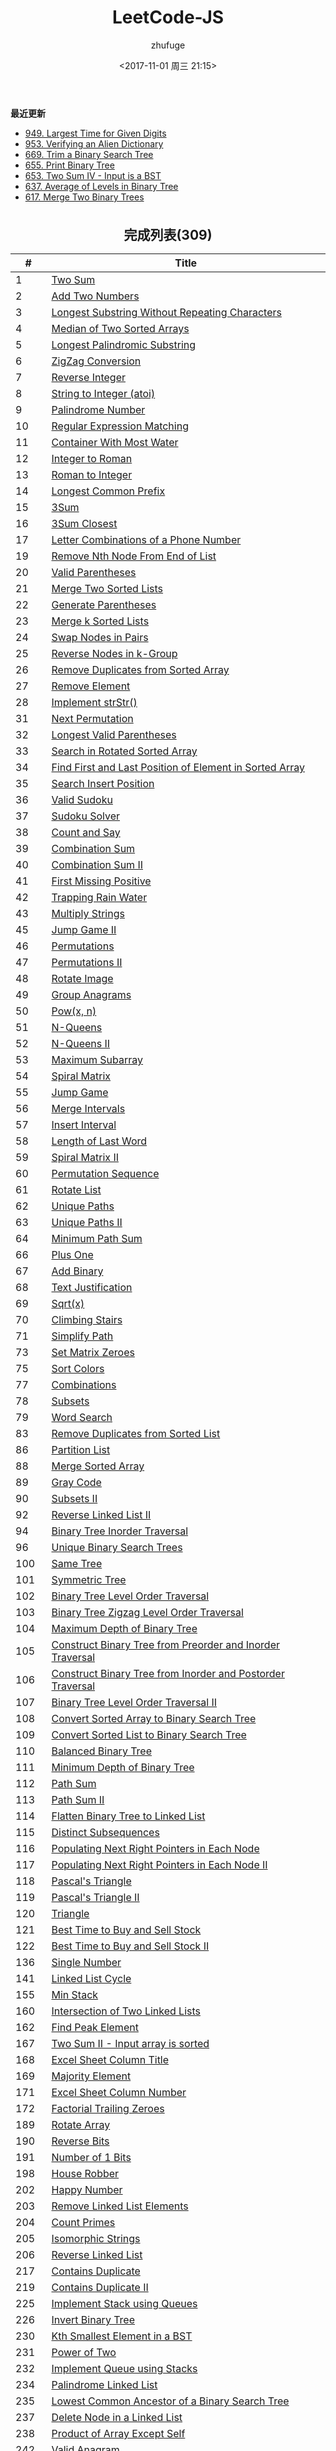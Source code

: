 #+TITLE: LeetCode-JS
#+AUTHOR: zhufuge
#+DATE: <2017-11-01 周三 21:15>
#+CATEGORIES: 算法

*最近更新*
- [[https://github.com/zhufuge/leetcode-js/blob/master/problems/0949-largest-time-for-given-digits.js][949. Largest Time for Given Digits]]
- [[https://github.com/zhufuge/leetcode-js/blob/master/problems/0953-verifying-an-alien-dictionary.js][953. Verifying an Alien Dictionary]]
- [[https://github.com/zhufuge/leetcode-js/blob/master/problems/0669-trim-a-binary-search-tree.js][669. Trim a Binary Search Tree]]
- [[https://github.com/zhufuge/leetcode-js/blob/master/problems/0655-print-binary-tree.js][655. Print Binary Tree]]
- [[https://github.com/zhufuge/leetcode-js/blob/master/problems/0653-two-sum-iv-input-is-a-bst.js][653. Two Sum IV - Input is a BST]]
- [[https://github.com/zhufuge/leetcode-js/blob/master/problems/0637-average-of-levels-in-binary-tree.js][637. Average of Levels in Binary Tree]]
- [[https://github.com/zhufuge/leetcode-js/blob/master/problems/0617-merge-two-binary-trees.js][617. Merge Two Binary Trees]]

#+BEGIN_HTML
<!--more-->
#+END_HTML

#+BEGIN_HTML
<h2 style="text-align:center;border:none;margin:36px auto 6px;">完成列表(309)</h2>
#+END_HTML

|   # | Title |
|-----+-------|
| 1 | [[https://github.com/zhufuge/leetcode-js/blob/master/problems/0001-two-sum.js][Two Sum]] |
| 2 | [[https://github.com/zhufuge/leetcode-js/blob/master/problems/0002-add-two-numbers.js][Add Two Numbers]] |
| 3 | [[https://github.com/zhufuge/leetcode-js/blob/master/problems/0003-longest-substring-without-repeating-characters.js][Longest Substring Without Repeating Characters]] |
| 4 | [[https://github.com/zhufuge/leetcode-js/blob/master/problems/0004-median-of-two-sorted-arrays.js][Median of Two Sorted Arrays]] |
| 5 | [[https://github.com/zhufuge/leetcode-js/blob/master/problems/0005-longest-palindromic-substring.js][Longest Palindromic Substring]] |
| 6 | [[https://github.com/zhufuge/leetcode-js/blob/master/problems/0006-zigzag-conversion.js][ZigZag Conversion]] |
| 7 | [[https://github.com/zhufuge/leetcode-js/blob/master/problems/0007-reverse-integer.js][Reverse Integer]] |
| 8 | [[https://github.com/zhufuge/leetcode-js/blob/master/problems/0008-string-to-integer-atoi.js][String to Integer (atoi)]] |
| 9 | [[https://github.com/zhufuge/leetcode-js/blob/master/problems/0009-palindrome-number.js][Palindrome Number]] |
| 10 | [[https://github.com/zhufuge/leetcode-js/blob/master/problems/0010-regular-expression-matching.js][Regular Expression Matching]] |
| 11 | [[https://github.com/zhufuge/leetcode-js/blob/master/problems/0011-container-with-most-water.js][Container With Most Water]] |
| 12 | [[https://github.com/zhufuge/leetcode-js/blob/master/problems/0012-integer-to-roman.js][Integer to Roman]] |
| 13 | [[https://github.com/zhufuge/leetcode-js/blob/master/problems/0013-roman-to-integer.js][Roman to Integer]] |
| 14 | [[https://github.com/zhufuge/leetcode-js/blob/master/problems/0014-longest-common-prefix.js][Longest Common Prefix]] |
| 15 | [[https://github.com/zhufuge/leetcode-js/blob/master/problems/0015-3sum.js][3Sum]] |
| 16 | [[https://github.com/zhufuge/leetcode-js/blob/master/problems/0016-3sum-closest.js][3Sum Closest]] |
| 17 | [[https://github.com/zhufuge/leetcode-js/blob/master/problems/0017-letter-combinations-of-a-phone-number.js][Letter Combinations of a Phone Number]] |
| 19 | [[https://github.com/zhufuge/leetcode-js/blob/master/problems/0019-remove-nth-node-from-end-of-list.js][Remove Nth Node From End of List]] |
| 20 | [[https://github.com/zhufuge/leetcode-js/blob/master/problems/0020-valid-parentheses.js][Valid Parentheses]] |
| 21 | [[https://github.com/zhufuge/leetcode-js/blob/master/problems/0021-merge-two-sorted-lists.js][Merge Two Sorted Lists]] |
| 22 | [[https://github.com/zhufuge/leetcode-js/blob/master/problems/0022-generate-parentheses.js][Generate Parentheses]] |
| 23 | [[https://github.com/zhufuge/leetcode-js/blob/master/problems/0023-merge-k-sorted-lists.js][Merge k Sorted Lists]] |
| 24 | [[https://github.com/zhufuge/leetcode-js/blob/master/problems/0024-swap-nodes-in-pairs.js][Swap Nodes in Pairs]] |
| 25 | [[https://github.com/zhufuge/leetcode-js/blob/master/problems/0025-reverse-nodes-in-k-group.js][Reverse Nodes in k-Group]] |
| 26 | [[https://github.com/zhufuge/leetcode-js/blob/master/problems/0026-remove-duplicates-from-sorted-array.js][Remove Duplicates from Sorted Array]] |
| 27 | [[https://github.com/zhufuge/leetcode-js/blob/master/problems/0027-remove-element.js][Remove Element]] |
| 28 | [[https://github.com/zhufuge/leetcode-js/blob/master/problems/0028-implement-strstr.js][Implement strStr()]] |
| 31 | [[https://github.com/zhufuge/leetcode-js/blob/master/problems/0031-next-permutation.js][Next Permutation]] |
| 32 | [[https://github.com/zhufuge/leetcode-js/blob/master/problems/0032-longest-valid-parentheses.js][Longest Valid Parentheses]] |
| 33 | [[https://github.com/zhufuge/leetcode-js/blob/master/problems/0033-search-in-rotated-sorted-array.js][Search in Rotated Sorted Array]] |
| 34 | [[https://github.com/zhufuge/leetcode-js/blob/master/problems/0034-find-first-and-last-position-of-element-in-sorted-array.js][Find First and Last Position of Element in Sorted Array]] |
| 35 | [[https://github.com/zhufuge/leetcode-js/blob/master/problems/0035-search-insert-position.js][Search Insert Position]] |
| 36 | [[https://github.com/zhufuge/leetcode-js/blob/master/problems/0036-valid-sudoku.js][Valid Sudoku]] |
| 37 | [[https://github.com/zhufuge/leetcode-js/blob/master/problems/0037-sudoku-solver.js][Sudoku Solver]] |
| 38 | [[https://github.com/zhufuge/leetcode-js/blob/master/problems/0038-count-and-say.js][Count and Say]] |
| 39 | [[https://github.com/zhufuge/leetcode-js/blob/master/problems/0039-combination-sum.js][Combination Sum]] |
| 40 | [[https://github.com/zhufuge/leetcode-js/blob/master/problems/0040-combination-sum-ii.js][Combination Sum II]] |
| 41 | [[https://github.com/zhufuge/leetcode-js/blob/master/problems/0041-first-missing-positive.js][First Missing Positive]] |
| 42 | [[https://github.com/zhufuge/leetcode-js/blob/master/problems/0042-trapping-rain-water.js][Trapping Rain Water]] |
| 43 | [[https://github.com/zhufuge/leetcode-js/blob/master/problems/0043-multiply-strings.js][Multiply Strings]] |
| 45 | [[https://github.com/zhufuge/leetcode-js/blob/master/problems/0045-jump-game-ii.js][Jump Game II]] |
| 46 | [[https://github.com/zhufuge/leetcode-js/blob/master/problems/0046-permutations.js][Permutations]] |
| 47 | [[https://github.com/zhufuge/leetcode-js/blob/master/problems/0047-permutations-ii.js][Permutations II]] |
| 48 | [[https://github.com/zhufuge/leetcode-js/blob/master/problems/0048-rotate-image.js][Rotate Image]] |
| 49 | [[https://github.com/zhufuge/leetcode-js/blob/master/problems/0049-group-anagrams.js][Group Anagrams]] |
| 50 | [[https://github.com/zhufuge/leetcode-js/blob/master/problems/0050-powx-n.js][Pow(x, n)]] |
| 51 | [[https://github.com/zhufuge/leetcode-js/blob/master/problems/0051-n-queens.js][N-Queens]] |
| 52 | [[https://github.com/zhufuge/leetcode-js/blob/master/problems/0052-n-queens-ii.js][N-Queens II]] |
| 53 | [[https://github.com/zhufuge/leetcode-js/blob/master/problems/0053-maximum-subarray.js][Maximum Subarray]] |
| 54 | [[https://github.com/zhufuge/leetcode-js/blob/master/problems/0054-spiral-matrix.js][Spiral Matrix]] |
| 55 | [[https://github.com/zhufuge/leetcode-js/blob/master/problems/0055-jump-game.js][Jump Game]] |
| 56 | [[https://github.com/zhufuge/leetcode-js/blob/master/problems/0056-merge-intervals.js][Merge Intervals]] |
| 57 | [[https://github.com/zhufuge/leetcode-js/blob/master/problems/0057-insert-interval.js][Insert Interval]] |
| 58 | [[https://github.com/zhufuge/leetcode-js/blob/master/problems/0058-length-of-last-word.js][Length of Last Word]] |
| 59 | [[https://github.com/zhufuge/leetcode-js/blob/master/problems/0059-spiral-matrix-ii.js][Spiral Matrix II]] |
| 60 | [[https://github.com/zhufuge/leetcode-js/blob/master/problems/0060-permutation-sequence.js][Permutation Sequence]] |
| 61 | [[https://github.com/zhufuge/leetcode-js/blob/master/problems/0061-rotate-list.js][Rotate List]] |
| 62 | [[https://github.com/zhufuge/leetcode-js/blob/master/problems/0062-unique-paths.js][Unique Paths]] |
| 63 | [[https://github.com/zhufuge/leetcode-js/blob/master/problems/0063-unique-paths-ii.js][Unique Paths II]] |
| 64 | [[https://github.com/zhufuge/leetcode-js/blob/master/problems/0064-minimum-path-sum.js][Minimum Path Sum]] |
| 66 | [[https://github.com/zhufuge/leetcode-js/blob/master/problems/0066-plus-one.js][Plus One]] |
| 67 | [[https://github.com/zhufuge/leetcode-js/blob/master/problems/0067-add-binary.js][Add Binary]] |
| 68 | [[https://github.com/zhufuge/leetcode-js/blob/master/problems/0068-text-justification.js][Text Justification]] |
| 69 | [[https://github.com/zhufuge/leetcode-js/blob/master/problems/0069-sqrtx.js][Sqrt(x)]] |
| 70 | [[https://github.com/zhufuge/leetcode-js/blob/master/problems/0070-climbing-stairs.js][Climbing Stairs]] |
| 71 | [[https://github.com/zhufuge/leetcode-js/blob/master/problems/0071-simplify-path.js][Simplify Path]] |
| 73 | [[https://github.com/zhufuge/leetcode-js/blob/master/problems/0073-set-matrix-zeroes.js][Set Matrix Zeroes]] |
| 75 | [[https://github.com/zhufuge/leetcode-js/blob/master/problems/0075-sort-colors.js][Sort Colors]] |
| 77 | [[https://github.com/zhufuge/leetcode-js/blob/master/problems/0077-combinations.js][Combinations]] |
| 78 | [[https://github.com/zhufuge/leetcode-js/blob/master/problems/0078-subsets.js][Subsets]] |
| 79 | [[https://github.com/zhufuge/leetcode-js/blob/master/problems/0079-word-search.js][Word Search]] |
| 83 | [[https://github.com/zhufuge/leetcode-js/blob/master/problems/0083-remove-duplicates-from-sorted-list.js][Remove Duplicates from Sorted List]] |
| 86 | [[https://github.com/zhufuge/leetcode-js/blob/master/problems/0086-partition-list.js][Partition List]] |
| 88 | [[https://github.com/zhufuge/leetcode-js/blob/master/problems/0088-merge-sorted-array.js][Merge Sorted Array]] |
| 89 | [[https://github.com/zhufuge/leetcode-js/blob/master/problems/0089-gray-code.js][Gray Code]] |
| 90 | [[https://github.com/zhufuge/leetcode-js/blob/master/problems/0090-subsets-ii.js][Subsets II]] |
| 92 | [[https://github.com/zhufuge/leetcode-js/blob/master/problems/0092-reverse-linked-list-ii.js][Reverse Linked List II]] |
| 94 | [[https://github.com/zhufuge/leetcode-js/blob/master/problems/0094-binary-tree-inorder-traversal.js][Binary Tree Inorder Traversal]] |
| 96 | [[https://github.com/zhufuge/leetcode-js/blob/master/problems/0096-unique-binary-search-trees.js][Unique Binary Search Trees]] |
| 100 | [[https://github.com/zhufuge/leetcode-js/blob/master/problems/0100-same-tree.js][Same Tree]] |
| 101 | [[https://github.com/zhufuge/leetcode-js/blob/master/problems/0101-symmetric-tree.js][Symmetric Tree]] |
| 102 | [[https://github.com/zhufuge/leetcode-js/blob/master/problems/0102-binary-tree-level-order-traversal.js][Binary Tree Level Order Traversal]] |
| 103 | [[https://github.com/zhufuge/leetcode-js/blob/master/problems/0103-binary-tree-zigzag-level-order-traversal.js][Binary Tree Zigzag Level Order Traversal]] |
| 104 | [[https://github.com/zhufuge/leetcode-js/blob/master/problems/0104-maximum-depth-of-binary-tree.js][Maximum Depth of Binary Tree]] |
| 105 | [[https://github.com/zhufuge/leetcode-js/blob/master/problems/0105-construct-binary-tree-from-preorder-and-inorder-traversal.js][Construct Binary Tree from Preorder and Inorder Traversal]] |
| 106 | [[https://github.com/zhufuge/leetcode-js/blob/master/problems/0106-construct-binary-tree-from-inorder-and-postorder-traversal.js][Construct Binary Tree from Inorder and Postorder Traversal]] |
| 107 | [[https://github.com/zhufuge/leetcode-js/blob/master/problems/0107-binary-tree-level-order-traversal-ii.js][Binary Tree Level Order Traversal II]] |
| 108 | [[https://github.com/zhufuge/leetcode-js/blob/master/problems/0108-convert-sorted-array-to-binary-search-tree.js][Convert Sorted Array to Binary Search Tree]] |
| 109 | [[https://github.com/zhufuge/leetcode-js/blob/master/problems/0109-convert-sorted-list-to-binary-search-tree.js][Convert Sorted List to Binary Search Tree]] |
| 110 | [[https://github.com/zhufuge/leetcode-js/blob/master/problems/0110-balanced-binary-tree.js][Balanced Binary Tree]] |
| 111 | [[https://github.com/zhufuge/leetcode-js/blob/master/problems/0111-minimum-depth-of-binary-tree.js][Minimum Depth of Binary Tree]] |
| 112 | [[https://github.com/zhufuge/leetcode-js/blob/master/problems/0112-path-sum.js][Path Sum]] |
| 113 | [[https://github.com/zhufuge/leetcode-js/blob/master/problems/0113-path-sum-ii.js][Path Sum II]] |
| 114 | [[https://github.com/zhufuge/leetcode-js/blob/master/problems/0114-flatten-binary-tree-to-linked-list.js][Flatten Binary Tree to Linked List]] |
| 115 | [[https://github.com/zhufuge/leetcode-js/blob/master/problems/0115-distinct-subsequences.js][Distinct Subsequences]] |
| 116 | [[https://github.com/zhufuge/leetcode-js/blob/master/problems/0116-populating-next-right-pointers-in-each-node.js][Populating Next Right Pointers in Each Node]] |
| 117 | [[https://github.com/zhufuge/leetcode-js/blob/master/problems/0117-populating-next-right-pointers-in-each-node-ii.js][Populating Next Right Pointers in Each Node II]] |
| 118 | [[https://github.com/zhufuge/leetcode-js/blob/master/problems/0118-pascals-triangle.js][Pascal's Triangle]] |
| 119 | [[https://github.com/zhufuge/leetcode-js/blob/master/problems/0119-pascals-triangle-ii.js][Pascal's Triangle II]] |
| 120 | [[https://github.com/zhufuge/leetcode-js/blob/master/problems/0120-triangle.js][Triangle]] |
| 121 | [[https://github.com/zhufuge/leetcode-js/blob/master/problems/0121-best-time-to-buy-and-sell-stock.js][Best Time to Buy and Sell Stock]] |
| 122 | [[https://github.com/zhufuge/leetcode-js/blob/master/problems/0122-best-time-to-buy-and-sell-stock-ii.js][Best Time to Buy and Sell Stock II]] |
| 136 | [[https://github.com/zhufuge/leetcode-js/blob/master/problems/0136-single-number.js][Single Number]] |
| 141 | [[https://github.com/zhufuge/leetcode-js/blob/master/problems/0141-linked-list-cycle.js][Linked List Cycle]] |
| 155 | [[https://github.com/zhufuge/leetcode-js/blob/master/problems/0155-min-stack.js][Min Stack]] |
| 160 | [[https://github.com/zhufuge/leetcode-js/blob/master/problems/0160-intersection-of-two-linked-lists.js][Intersection of Two Linked Lists]] |
| 162 | [[https://github.com/zhufuge/leetcode-js/blob/master/problems/0162-find-peak-element.js][Find Peak Element]] |
| 167 | [[https://github.com/zhufuge/leetcode-js/blob/master/problems/0167-two-sum-ii-input-array-is-sorted.js][Two Sum II - Input array is sorted]] |
| 168 | [[https://github.com/zhufuge/leetcode-js/blob/master/problems/0168-excel-sheet-column-title.js][Excel Sheet Column Title]] |
| 169 | [[https://github.com/zhufuge/leetcode-js/blob/master/problems/0169-majority-element.js][Majority Element]] |
| 171 | [[https://github.com/zhufuge/leetcode-js/blob/master/problems/0171-excel-sheet-column-number.js][Excel Sheet Column Number]] |
| 172 | [[https://github.com/zhufuge/leetcode-js/blob/master/problems/0172-factorial-trailing-zeroes.js][Factorial Trailing Zeroes]] |
| 189 | [[https://github.com/zhufuge/leetcode-js/blob/master/problems/0189-rotate-array.js][Rotate Array]] |
| 190 | [[https://github.com/zhufuge/leetcode-js/blob/master/problems/0190-reverse-bits.js][Reverse Bits]] |
| 191 | [[https://github.com/zhufuge/leetcode-js/blob/master/problems/0191-number-of-1-bits.js][Number of 1 Bits]] |
| 198 | [[https://github.com/zhufuge/leetcode-js/blob/master/problems/0198-house-robber.js][House Robber]] |
| 202 | [[https://github.com/zhufuge/leetcode-js/blob/master/problems/0202-happy-number.js][Happy Number]] |
| 203 | [[https://github.com/zhufuge/leetcode-js/blob/master/problems/0203-remove-linked-list-elements.js][Remove Linked List Elements]] |
| 204 | [[https://github.com/zhufuge/leetcode-js/blob/master/problems/0204-count-primes.js][Count Primes]] |
| 205 | [[https://github.com/zhufuge/leetcode-js/blob/master/problems/0205-isomorphic-strings.js][Isomorphic Strings]] |
| 206 | [[https://github.com/zhufuge/leetcode-js/blob/master/problems/0206-reverse-linked-list.js][Reverse Linked List]] |
| 217 | [[https://github.com/zhufuge/leetcode-js/blob/master/problems/0217-contains-duplicate.js][Contains Duplicate]] |
| 219 | [[https://github.com/zhufuge/leetcode-js/blob/master/problems/0219-contains-duplicate-ii.js][Contains Duplicate II]] |
| 225 | [[https://github.com/zhufuge/leetcode-js/blob/master/problems/0225-implement-stack-using-queues.js][Implement Stack using Queues]] |
| 226 | [[https://github.com/zhufuge/leetcode-js/blob/master/problems/0226-invert-binary-tree.js][Invert Binary Tree]] |
| 230 | [[https://github.com/zhufuge/leetcode-js/blob/master/problems/0230-kth-smallest-element-in-a-bst.js][Kth Smallest Element in a BST]] |
| 231 | [[https://github.com/zhufuge/leetcode-js/blob/master/problems/0231-power-of-two.js][Power of Two]] |
| 232 | [[https://github.com/zhufuge/leetcode-js/blob/master/problems/0232-implement-queue-using-stacks.js][Implement Queue using Stacks]] |
| 234 | [[https://github.com/zhufuge/leetcode-js/blob/master/problems/0234-palindrome-linked-list.js][Palindrome Linked List]] |
| 235 | [[https://github.com/zhufuge/leetcode-js/blob/master/problems/0235-lowest-common-ancestor-of-a-binary-search-tree.js][Lowest Common Ancestor of a Binary Search Tree]] |
| 237 | [[https://github.com/zhufuge/leetcode-js/blob/master/problems/0237-delete-node-in-a-linked-list.js][Delete Node in a Linked List]] |
| 238 | [[https://github.com/zhufuge/leetcode-js/blob/master/problems/0238-product-of-array-except-self.js][Product of Array Except Self]] |
| 242 | [[https://github.com/zhufuge/leetcode-js/blob/master/problems/0242-valid-anagram.js][Valid Anagram]] |
| 257 | [[https://github.com/zhufuge/leetcode-js/blob/master/problems/0257-binary-tree-paths.js][Binary Tree Paths]] |
| 258 | [[https://github.com/zhufuge/leetcode-js/blob/master/problems/0258-add-digits.js][Add Digits]] |
| 260 | [[https://github.com/zhufuge/leetcode-js/blob/master/problems/0260-single-number-iii.js][Single Number III]] |
| 263 | [[https://github.com/zhufuge/leetcode-js/blob/master/problems/0263-ugly-number.js][Ugly Number]] |
| 268 | [[https://github.com/zhufuge/leetcode-js/blob/master/problems/0268-missing-number.js][Missing Number]] |
| 274 | [[https://github.com/zhufuge/leetcode-js/blob/master/problems/0274-h-index.js][H-Index]] |
| 278 | [[https://github.com/zhufuge/leetcode-js/blob/master/problems/0278-first-bad-version.js][First Bad Version]] |
| 283 | [[https://github.com/zhufuge/leetcode-js/blob/master/problems/0283-move-zeroes.js][Move Zeroes]] |
| 290 | [[https://github.com/zhufuge/leetcode-js/blob/master/problems/0290-word-pattern.js][Word Pattern]] |
| 292 | [[https://github.com/zhufuge/leetcode-js/blob/master/problems/0292-nim-game.js][Nim Game]] |
| 299 | [[https://github.com/zhufuge/leetcode-js/blob/master/problems/0299-bulls-and-cows.js][Bulls and Cows]] |
| 303 | [[https://github.com/zhufuge/leetcode-js/blob/master/problems/0303-range-sum-query-immutable.js][Range Sum Query - Immutable]] |
| 326 | [[https://github.com/zhufuge/leetcode-js/blob/master/problems/0326-power-of-three.js][Power of Three]] |
| 338 | [[https://github.com/zhufuge/leetcode-js/blob/master/problems/0338-counting-bits.js][Counting Bits]] |
| 342 | [[https://github.com/zhufuge/leetcode-js/blob/master/problems/0342-power-of-four.js][Power of Four]] |
| 344 | [[https://github.com/zhufuge/leetcode-js/blob/master/problems/0344-reverse-string.js][Reverse String]] |
| 345 | [[https://github.com/zhufuge/leetcode-js/blob/master/problems/0345-reverse-vowels-of-a-string.js][Reverse Vowels of a String]] |
| 347 | [[https://github.com/zhufuge/leetcode-js/blob/master/problems/0347-top-k-frequent-elements.js][Top K Frequent Elements]] |
| 349 | [[https://github.com/zhufuge/leetcode-js/blob/master/problems/0349-intersection-of-two-arrays.js][Intersection of Two Arrays]] |
| 350 | [[https://github.com/zhufuge/leetcode-js/blob/master/problems/0350-intersection-of-two-arrays-ii.js][Intersection of Two Arrays II]] |
| 367 | [[https://github.com/zhufuge/leetcode-js/blob/master/problems/0367-valid-perfect-square.js][Valid Perfect Square]] |
| 371 | [[https://github.com/zhufuge/leetcode-js/blob/master/problems/0371-sum-of-two-integers.js][Sum of Two Integers]] |
| 383 | [[https://github.com/zhufuge/leetcode-js/blob/master/problems/0383-ransom-note.js][Ransom Note]] |
| 387 | [[https://github.com/zhufuge/leetcode-js/blob/master/problems/0387-first-unique-character-in-a-string.js][First Unique Character in a String]] |
| 389 | [[https://github.com/zhufuge/leetcode-js/blob/master/problems/0389-find-the-difference.js][Find the Difference]] |
| 400 | [[https://github.com/zhufuge/leetcode-js/blob/master/problems/0400-nth-digit.js][Nth Digit]] |
| 401 | [[https://github.com/zhufuge/leetcode-js/blob/master/problems/0401-binary-watch.js][Binary Watch]] |
| 404 | [[https://github.com/zhufuge/leetcode-js/blob/master/problems/0404-sum-of-left-leaves.js][Sum of Left Leaves]] |
| 405 | [[https://github.com/zhufuge/leetcode-js/blob/master/problems/0405-convert-a-number-to-hexadecimal.js][Convert a Number to Hexadecimal]] |
| 406 | [[https://github.com/zhufuge/leetcode-js/blob/master/problems/0406-queue-reconstruction-by-height.js][Queue Reconstruction by Height]] |
| 409 | [[https://github.com/zhufuge/leetcode-js/blob/master/problems/0409-longest-palindrome.js][Longest Palindrome]] |
| 412 | [[https://github.com/zhufuge/leetcode-js/blob/master/problems/0412-fizz-buzz.js][Fizz Buzz]] |
| 413 | [[https://github.com/zhufuge/leetcode-js/blob/master/problems/0413-arithmetic-slices.js][Arithmetic Slices]] |
| 414 | [[https://github.com/zhufuge/leetcode-js/blob/master/problems/0414-third-maximum-number.js][Third Maximum Number]] |
| 415 | [[https://github.com/zhufuge/leetcode-js/blob/master/problems/0415-add-strings.js][Add Strings]] |
| 419 | [[https://github.com/zhufuge/leetcode-js/blob/master/problems/0419-battleships-in-a-board.js][Battleships in a Board]] |
| 434 | [[https://github.com/zhufuge/leetcode-js/blob/master/problems/0434-number-of-segments-in-a-string.js][Number of Segments in a String]] |
| 437 | [[https://github.com/zhufuge/leetcode-js/blob/master/problems/0437-path-sum-iii.js][Path Sum III]] |
| 438 | [[https://github.com/zhufuge/leetcode-js/blob/master/problems/0438-find-all-anagrams-in-a-string.js][Find All Anagrams in a String]] |
| 441 | [[https://github.com/zhufuge/leetcode-js/blob/master/problems/0441-arranging-coins.js][Arranging Coins]] |
| 442 | [[https://github.com/zhufuge/leetcode-js/blob/master/problems/0442-find-all-duplicates-in-an-array.js][Find All Duplicates in an Array]] |
| 443 | [[https://github.com/zhufuge/leetcode-js/blob/master/problems/0443-string-compression.js][String Compression]] |
| 447 | [[https://github.com/zhufuge/leetcode-js/blob/master/problems/0447-number-of-boomerangs.js][Number of Boomerangs]] |
| 448 | [[https://github.com/zhufuge/leetcode-js/blob/master/problems/0448-find-all-numbers-disappeared-in-an-array.js][Find All Numbers Disappeared in an Array]] |
| 451 | [[https://github.com/zhufuge/leetcode-js/blob/master/problems/0451-sort-characters-by-frequency.js][Sort Characters By Frequency]] |
| 453 | [[https://github.com/zhufuge/leetcode-js/blob/master/problems/0453-minimum-moves-to-equal-array-elements.js][Minimum Moves to Equal Array Elements]] |
| 455 | [[https://github.com/zhufuge/leetcode-js/blob/master/problems/0455-assign-cookies.js][Assign Cookies]] |
| 458 | [[https://github.com/zhufuge/leetcode-js/blob/master/problems/0458-poor-pigs.js][Poor Pigs]] |
| 459 | [[https://github.com/zhufuge/leetcode-js/blob/master/problems/0459-repeated-substring-pattern.js][Repeated Substring Pattern]] |
| 462 | [[https://github.com/zhufuge/leetcode-js/blob/master/problems/0462-minimum-moves-to-equal-array-elements-ii.js][Minimum Moves to Equal Array Elements II]] |
| 463 | [[https://github.com/zhufuge/leetcode-js/blob/master/problems/0463-island-perimeter.js][Island Perimeter]] |
| 467 | [[https://github.com/zhufuge/leetcode-js/blob/master/problems/0467-unique-substrings-in-wraparound-string.js][Unique Substrings in Wraparound String]] |
| 475 | [[https://github.com/zhufuge/leetcode-js/blob/master/problems/0475-heaters.js][Heaters]] |
| 476 | [[https://github.com/zhufuge/leetcode-js/blob/master/problems/0476-number-complement.js][Number Complement]] |
| 479 | [[https://github.com/zhufuge/leetcode-js/blob/master/problems/0479-largest-palindrome-product.js][Largest Palindrome Product]] |
| 481 | [[https://github.com/zhufuge/leetcode-js/blob/master/problems/0481-magical-string.js][Magical String]] |
| 485 | [[https://github.com/zhufuge/leetcode-js/blob/master/problems/0485-max-consecutive-ones.js][Max Consecutive Ones]] |
| 492 | [[https://github.com/zhufuge/leetcode-js/blob/master/problems/0492-construct-the-rectangle.js][Construct the Rectangle]] |
| 495 | [[https://github.com/zhufuge/leetcode-js/blob/master/problems/0495-teemo-attacking.js][Teemo Attacking]] |
| 496 | [[https://github.com/zhufuge/leetcode-js/blob/master/problems/0496-next-greater-element-i.js][Next Greater Element I]] |
| 500 | [[https://github.com/zhufuge/leetcode-js/blob/master/problems/0500-keyboard-row.js][Keyboard Row]] |
| 501 | [[https://github.com/zhufuge/leetcode-js/blob/master/problems/0501-find-mode-in-binary-search-tree.js][Find Mode in Binary Search Tree]] |
| 504 | [[https://github.com/zhufuge/leetcode-js/blob/master/problems/0504-base-7.js][Base 7]] |
| 506 | [[https://github.com/zhufuge/leetcode-js/blob/master/problems/0506-relative-ranks.js][Relative Ranks]] |
| 507 | [[https://github.com/zhufuge/leetcode-js/blob/master/problems/0507-perfect-number.js][Perfect Number]] |
| 508 | [[https://github.com/zhufuge/leetcode-js/blob/master/problems/0508-most-frequent-subtree-sum.js][Most Frequent Subtree Sum]] |
| 513 | [[https://github.com/zhufuge/leetcode-js/blob/master/problems/0513-find-bottom-left-tree-value.js][Find Bottom Left Tree Value]] |
| 515 | [[https://github.com/zhufuge/leetcode-js/blob/master/problems/0515-find-largest-value-in-each-tree-row.js][Find Largest Value in Each Tree Row]] |
| 520 | [[https://github.com/zhufuge/leetcode-js/blob/master/problems/0520-detect-capital.js][Detect Capital]] |
| 521 | [[https://github.com/zhufuge/leetcode-js/blob/master/problems/0521-longest-uncommon-subsequence-i.js][Longest Uncommon Subsequence I ]] |
| 526 | [[https://github.com/zhufuge/leetcode-js/blob/master/problems/0526-beautiful-arrangement.js][Beautiful Arrangement]] |
| 529 | [[https://github.com/zhufuge/leetcode-js/blob/master/problems/0529-minesweeper.js][Minesweeper]] |
| 530 | [[https://github.com/zhufuge/leetcode-js/blob/master/problems/0530-minimum-absolute-difference-in-bst.js][Minimum Absolute Difference in BST]] |
| 532 | [[https://github.com/zhufuge/leetcode-js/blob/master/problems/0532-k-diff-pairs-in-an-array.js][K-diff Pairs in an Array]] |
| 535 | [[https://github.com/zhufuge/leetcode-js/blob/master/problems/0535-encode-and-decode-tinyurl.js][Encode and Decode TinyURL]] |
| 537 | [[https://github.com/zhufuge/leetcode-js/blob/master/problems/0537-complex-number-multiplication.js][Complex Number Multiplication]] |
| 538 | [[https://github.com/zhufuge/leetcode-js/blob/master/problems/0538-convert-bst-to-greater-tree.js][Convert BST to Greater Tree]] |
| 540 | [[https://github.com/zhufuge/leetcode-js/blob/master/problems/0540-single-element-in-a-sorted-array.js][Single Element in a Sorted Array]] |
| 541 | [[https://github.com/zhufuge/leetcode-js/blob/master/problems/0541-reverse-string-ii.js][Reverse String II]] |
| 543 | [[https://github.com/zhufuge/leetcode-js/blob/master/problems/0543-diameter-of-binary-tree.js][Diameter of Binary Tree]] |
| 547 | [[https://github.com/zhufuge/leetcode-js/blob/master/problems/0547-friend-circles.js][Friend Circles]] |
| 551 | [[https://github.com/zhufuge/leetcode-js/blob/master/problems/0551-student-attendance-record-i.js][Student Attendance Record I]] |
| 553 | [[https://github.com/zhufuge/leetcode-js/blob/master/problems/0553-optimal-division.js][Optimal Division]] |
| 557 | [[https://github.com/zhufuge/leetcode-js/blob/master/problems/0557-reverse-words-in-a-string-iii.js][Reverse Words in a String III]] |
| 561 | [[https://github.com/zhufuge/leetcode-js/blob/master/problems/0561-array-partition-i.js][Array Partition I]] |
| 563 | [[https://github.com/zhufuge/leetcode-js/blob/master/problems/0563-binary-tree-tilt.js][Binary Tree Tilt]] |
| 566 | [[https://github.com/zhufuge/leetcode-js/blob/master/problems/0566-reshape-the-matrix.js][Reshape the Matrix]] |
| 567 | [[https://github.com/zhufuge/leetcode-js/blob/master/problems/0567-permutation-in-string.js][Permutation in String]] |
| 572 | [[https://github.com/zhufuge/leetcode-js/blob/master/problems/0572-subtree-of-another-tree.js][Subtree of Another Tree]] |
| 575 | [[https://github.com/zhufuge/leetcode-js/blob/master/problems/0575-distribute-candies.js][Distribute Candies]] |
| 581 | [[https://github.com/zhufuge/leetcode-js/blob/master/problems/0581-shortest-unsorted-continuous-subarray.js][Shortest Unsorted Continuous Subarray]] |
| 594 | [[https://github.com/zhufuge/leetcode-js/blob/master/problems/0594-longest-harmonious-subsequence.js][Longest Harmonious Subsequence]] |
| 599 | [[https://github.com/zhufuge/leetcode-js/blob/master/problems/0599-minimum-index-sum-of-two-lists.js][Minimum Index Sum of Two Lists]] |
| 605 | [[https://github.com/zhufuge/leetcode-js/blob/master/problems/0605-can-place-flowers.js][Can Place Flowers]] |
| 606 | [[https://github.com/zhufuge/leetcode-js/blob/master/problems/0606-construct-string-from-binary-tree.js][Construct String from Binary Tree]] |
| 609 | [[https://github.com/zhufuge/leetcode-js/blob/master/problems/0609-find-duplicate-file-in-system.js][Find Duplicate File in System]] |
| 617 | [[https://github.com/zhufuge/leetcode-js/blob/master/problems/0617-merge-two-binary-trees.js][Merge Two Binary Trees]] |
| 628 | [[https://github.com/zhufuge/leetcode-js/blob/master/problems/0628-maximum-product-of-three-numbers.js][Maximum Product of Three Numbers]] |
| 633 | [[https://github.com/zhufuge/leetcode-js/blob/master/problems/0633-sum-of-square-numbers.js][Sum of Square Numbers]] |
| 637 | [[https://github.com/zhufuge/leetcode-js/blob/master/problems/0637-average-of-levels-in-binary-tree.js][Average of Levels in Binary Tree]] |
| 643 | [[https://github.com/zhufuge/leetcode-js/blob/master/problems/0643-maximum-average-subarray-i.js][Maximum Average Subarray I]] |
| 645 | [[https://github.com/zhufuge/leetcode-js/blob/master/problems/0645-set-mismatch.js][Set Mismatch]] |
| 647 | [[https://github.com/zhufuge/leetcode-js/blob/master/problems/0647-palindromic-substrings.js][Palindromic Substrings]] |
| 653 | [[https://github.com/zhufuge/leetcode-js/blob/master/problems/0653-two-sum-iv-input-is-a-bst.js][Two Sum IV - Input is a BST]] |
| 654 | [[https://github.com/zhufuge/leetcode-js/blob/master/problems/0654-maximum-binary-tree.js][Maximum Binary Tree]] |
| 655 | [[https://github.com/zhufuge/leetcode-js/blob/master/problems/0655-print-binary-tree.js][Print Binary Tree]] |
| 657 | [[https://github.com/zhufuge/leetcode-js/blob/master/problems/0657-robot-return-to-origin.js][Robot Return to Origin]] |
| 661 | [[https://github.com/zhufuge/leetcode-js/blob/master/problems/0661-image-smoother.js][Image Smoother]] |
| 665 | [[https://github.com/zhufuge/leetcode-js/blob/master/problems/0665-non-decreasing-array.js][Non-decreasing Array]] |
| 667 | [[https://github.com/zhufuge/leetcode-js/blob/master/problems/0667-beautiful-arrangement-ii.js][Beautiful Arrangement II]] |
| 669 | [[https://github.com/zhufuge/leetcode-js/blob/master/problems/0669-trim-a-binary-search-tree.js][Trim a Binary Search Tree]] |
| 671 | [[https://github.com/zhufuge/leetcode-js/blob/master/problems/0671-second-minimum-node-in-a-binary-tree.js][Second Minimum Node In a Binary Tree]] |
| 674 | [[https://github.com/zhufuge/leetcode-js/blob/master/problems/0674-longest-continuous-increasing-subsequence.js][Longest Continuous Increasing Subsequence]] |
| 677 | [[https://github.com/zhufuge/leetcode-js/blob/master/problems/0677-map-sum-pairs.js][Map Sum Pairs]] |
| 680 | [[https://github.com/zhufuge/leetcode-js/blob/master/problems/0680-valid-palindrome-ii.js][Valid Palindrome II]] |
| 682 | [[https://github.com/zhufuge/leetcode-js/blob/master/problems/0682-baseball-game.js][Baseball Game]] |
| 686 | [[https://github.com/zhufuge/leetcode-js/blob/master/problems/0686-repeated-string-match.js][Repeated String Match]] |
| 687 | [[https://github.com/zhufuge/leetcode-js/blob/master/problems/0687-longest-univalue-path.js][Longest Univalue Path]] |
| 693 | [[https://github.com/zhufuge/leetcode-js/blob/master/problems/0693-binary-number-with-alternating-bits.js][Binary Number with Alternating Bits]] |
| 695 | [[https://github.com/zhufuge/leetcode-js/blob/master/problems/0695-max-area-of-island.js][Max Area of Island]] |
| 696 | [[https://github.com/zhufuge/leetcode-js/blob/master/problems/0696-count-binary-substrings.js][Count Binary Substrings]] |
| 697 | [[https://github.com/zhufuge/leetcode-js/blob/master/problems/0697-degree-of-an-array.js][Degree of an Array]] |
| 717 | [[https://github.com/zhufuge/leetcode-js/blob/master/problems/0717-1-bit-and-2-bit-characters.js][1-bit and 2-bit Characters]] |
| 720 | [[https://github.com/zhufuge/leetcode-js/blob/master/problems/0720-longest-word-in-dictionary.js][Longest Word in Dictionary]] |
| 724 | [[https://github.com/zhufuge/leetcode-js/blob/master/problems/0724-find-pivot-index.js][Find Pivot Index]] |
| 725 | [[https://github.com/zhufuge/leetcode-js/blob/master/problems/0725-split-linked-list-in-parts.js][Split Linked List in Parts]] |
| 728 | [[https://github.com/zhufuge/leetcode-js/blob/master/problems/0728-self-dividing-numbers.js][Self Dividing Numbers]] |
| 732 | [[https://github.com/zhufuge/leetcode-js/blob/master/problems/0732-my-calendar-iii.js][My Calendar III]] |
| 733 | [[https://github.com/zhufuge/leetcode-js/blob/master/problems/0733-flood-fill.js][Flood Fill]] |
| 739 | [[https://github.com/zhufuge/leetcode-js/blob/master/problems/0739-daily-temperatures.js][Daily Temperatures]] |
| 744 | [[https://github.com/zhufuge/leetcode-js/blob/master/problems/0744-find-smallest-letter-greater-than-target.js][Find Smallest Letter Greater Than Target]] |
| 746 | [[https://github.com/zhufuge/leetcode-js/blob/master/problems/0746-min-cost-climbing-stairs.js][Min Cost Climbing Stairs]] |
| 771 | [[https://github.com/zhufuge/leetcode-js/blob/master/problems/0771-jewels-and-stones.js][Jewels and Stones]] |
| 833 | [[https://github.com/zhufuge/leetcode-js/blob/master/problems/0833-find-and-replace-in-string.js][Find And Replace in String]] |
| 852 | [[https://github.com/zhufuge/leetcode-js/blob/master/problems/0852-peak-index-in-a-mountain-array.js][Peak Index in a Mountain Array]] |
| 863 | [[https://github.com/zhufuge/leetcode-js/blob/master/problems/0863-all-nodes-distance-k-in-binary-tree.js][All Nodes Distance K in Binary Tree]] |
| 949 | [[https://github.com/zhufuge/leetcode-js/blob/master/problems/0949-largest-time-for-given-digits.js][Largest Time for Given Digits]] |
| 953 | [[https://github.com/zhufuge/leetcode-js/blob/master/problems/0953-verifying-an-alien-dictionary.js][Verifying an Alien Dictionary]] |
| 965 | [[https://github.com/zhufuge/leetcode-js/blob/master/problems/0965-univalued-binary-tree.js][Univalued Binary Tree]] |
| 970 | [[https://github.com/zhufuge/leetcode-js/blob/master/problems/0970-powerful-integers.js][Powerful Integers]] |
| 976 | [[https://github.com/zhufuge/leetcode-js/blob/master/problems/0976-largest-perimeter-triangle.js][Largest Perimeter Triangle]] |
| 977 | [[https://github.com/zhufuge/leetcode-js/blob/master/problems/0977-squares-of-a-sorted-array.js][Squares of a Sorted Array]] |
| 985 | [[https://github.com/zhufuge/leetcode-js/blob/master/problems/0985-sum-of-even-numbers-after-queries.js][Sum of Even Numbers After Queries]] |
| 989 | [[https://github.com/zhufuge/leetcode-js/blob/master/problems/0989-add-to-array-form-of-integer.js][Add to Array-Form of Integer]] |
| 993 | [[https://github.com/zhufuge/leetcode-js/blob/master/problems/0993-cousins-in-binary-tree.js][Cousins in Binary Tree]] |
| 994 | [[https://github.com/zhufuge/leetcode-js/blob/master/problems/0994-rotting-oranges.js][Rotting Oranges]] |
| 997 | [[https://github.com/zhufuge/leetcode-js/blob/master/problems/0997-find-the-town-judge.js][Find the Town Judge]] |
| 999 | [[https://github.com/zhufuge/leetcode-js/blob/master/problems/0999-available-captures-for-rook.js][Available Captures for Rook]] |
| 1002 | [[https://github.com/zhufuge/leetcode-js/blob/master/problems/1002-find-common-characters.js][Find Common Characters]] |
| 1005 | [[https://github.com/zhufuge/leetcode-js/blob/master/problems/1005-maximize-sum-of-array-after-k-negations.js][Maximize Sum Of Array After K Negations]] |
| 1009 | [[https://github.com/zhufuge/leetcode-js/blob/master/problems/1009-complement-of-base-10-integer.js][Complement of Base 10 Integer]] |
| 1010 | [[https://github.com/zhufuge/leetcode-js/blob/master/problems/1010-pairs-of-songs-with-total-durations-divisible-by-60.js][Pairs of Songs With Total Durations Divisible by 60]] |
| 1013 | [[https://github.com/zhufuge/leetcode-js/blob/master/problems/1013-partition-array-into-three-parts-with-equal-sum.js][Partition Array Into Three Parts With Equal Sum]] |
| 1018 | [[https://github.com/zhufuge/leetcode-js/blob/master/problems/1018-binary-prefix-divisible-by-5.js][Binary Prefix Divisible By 5]] |
| 1022 | [[https://github.com/zhufuge/leetcode-js/blob/master/problems/1022-sum-of-root-to-leaf-binary-numbers.js][Sum of Root To Leaf Binary Numbers]] |
| 1025 | [[https://github.com/zhufuge/leetcode-js/blob/master/problems/1025-divisor-game.js][Divisor Game]] |
| 1030 | [[https://github.com/zhufuge/leetcode-js/blob/master/problems/1030-matrix-cells-in-distance-order.js][Matrix Cells in Distance Order]] |
| 1029 | [[https://github.com/zhufuge/leetcode-js/blob/master/problems/1029-two-city-scheduling.js][Two City Scheduling]] |
| 1033 | [[https://github.com/zhufuge/leetcode-js/blob/master/problems/1033-moving-stones-until-consecutive.js][Moving Stones Until Consecutive]] |
| 1037 | [[https://github.com/zhufuge/leetcode-js/blob/master/problems/1037-valid-boomerang.js][Valid Boomerang]] |
| 1042 | [[https://github.com/zhufuge/leetcode-js/blob/master/problems/1042-flower-planting-with-no-adjacent.js][Flower Planting With No Adjacent]] |
| 1046 | [[https://github.com/zhufuge/leetcode-js/blob/master/problems/1046-last-stone-weight.js][Last Stone Weight]] |
| 1047 | [[https://github.com/zhufuge/leetcode-js/blob/master/problems/1047-remove-all-adjacent-duplicates-in-string.js][Remove All Adjacent Duplicates In String]] |
| 1051 | [[https://github.com/zhufuge/leetcode-js/blob/master/problems/1051-height-checker.js][Height Checker]] |
| 1071 | [[https://github.com/zhufuge/leetcode-js/blob/master/problems/1071-greatest-common-divisor-of-strings.js][Greatest Common Divisor of Strings]] |
| 1078 | [[https://github.com/zhufuge/leetcode-js/blob/master/problems/1078-occurrences-after-bigram.js][Occurrences After Bigram]] |
| 1089 | [[https://github.com/zhufuge/leetcode-js/blob/master/problems/1089-duplicate-zeros.js][Duplicate Zeros]] |
| 1103 | [[https://github.com/zhufuge/leetcode-js/blob/master/problems/1103-distribute-candies-to-people.js][Distribute Candies to People]] |
| 1108 | [[https://github.com/zhufuge/leetcode-js/blob/master/problems/1108-defanging-an-ip-address.js][Defanging an IP Address]] |
| 1122 | [[https://github.com/zhufuge/leetcode-js/blob/master/problems/1122-relative-sort-array.js][Relative Sort Array]] |
| 1287 | [[https://github.com/zhufuge/leetcode-js/blob/master/problems/1287-element-appearing-more-than-25-in-sorted-array.js][Element Appearing More Than 25% In Sorted Array]] |
| 1128 | [[https://github.com/zhufuge/leetcode-js/blob/master/problems/1128-number-of-equivalent-domino-pairs.js][Number of Equivalent Domino Pairs]] |
| 1299 | [[https://github.com/zhufuge/leetcode-js/blob/master/problems/1299-replace-elements-with-greatest-element-on-right-side.js][Replace Elements with Greatest Element on Right Side]] |
| 1137 | [[https://github.com/zhufuge/leetcode-js/blob/master/problems/1137-n-th-tribonacci-number.js][N-th Tribonacci Number]] |
| 1313 | [[https://github.com/zhufuge/leetcode-js/blob/master/problems/1313-decompress-run-length-encoded-list.js][Decompress Run-Length Encoded List]] |
| 1317 | [[https://github.com/zhufuge/leetcode-js/blob/master/problems/1317-convert-integer-to-the-sum-of-two-no-zero-integers.js][Convert Integer to the Sum of Two No-Zero Integers]] |